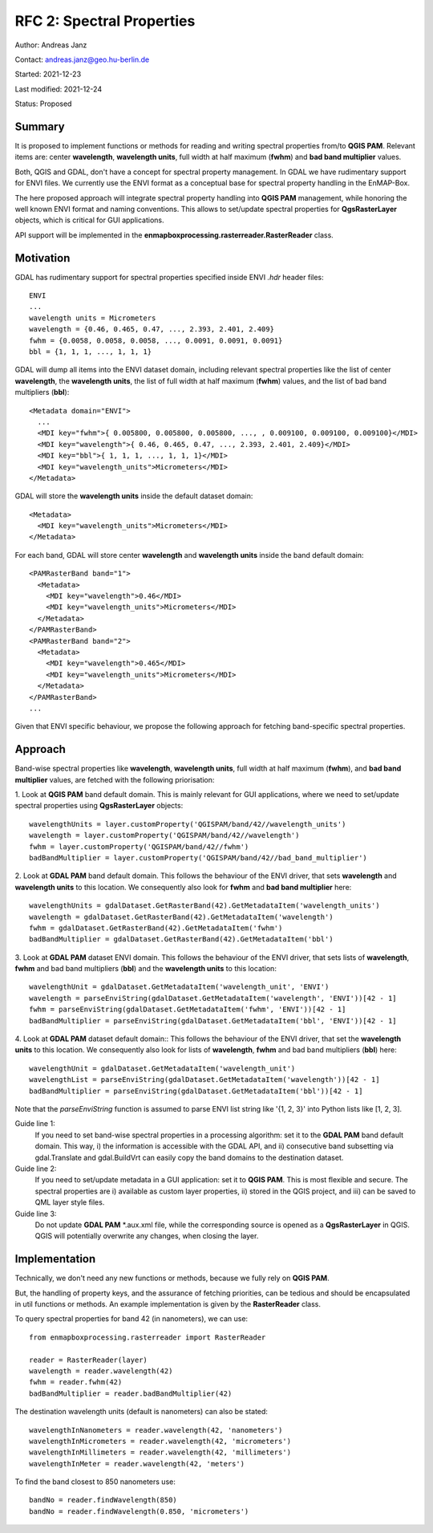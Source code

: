 RFC 2: Spectral Properties
==========================

Author: Andreas Janz

Contact: andreas.janz@geo.hu-berlin.de

Started: 2021-12-23

Last modified: 2021-12-24

Status: Proposed

Summary
-------

It is proposed to implement functions or methods for reading and writing spectral properties from/to
**QGIS PAM**. Relevant items are: center **wavelength**, **wavelength units**, full width at half maximum (**fwhm**) and
**bad band multiplier** values.

Both, QGIS and GDAL, don't have a concept for spectral property management.
In GDAL we have rudimentary support for ENVI files.
We currently use the ENVI format as a conceptual base for spectral property handling in the EnMAP-Box.

The here proposed approach will integrate spectral property handling into **QGIS PAM** management,
while honoring the well known ENVI format and naming conventions.
This allows to set/update spectral properties for **QgsRasterLayer** objects,
which is critical for GUI applications.

API support will be implemented in the **enmapboxprocessing.rasterreader.RasterReader** class.

Motivation
----------

GDAL has rudimentary support for spectral properties specified inside ENVI *.hdr* header files::

    ENVI
    ...
    wavelength units = Micrometers
    wavelength = {0.46, 0.465, 0.47, ..., 2.393, 2.401, 2.409}
    fwhm = {0.0058, 0.0058, 0.0058, ..., 0.0091, 0.0091, 0.0091}
    bbl = {1, 1, 1, ..., 1, 1, 1}

GDAL will dump all items into the ENVI dataset domain, including relevant spectral properties like the list of
center **wavelength**, the **wavelength units**, the list of full width at half maximum (**fwhm**) values,
and the list of bad band multipliers (**bbl**)::

    <Metadata domain="ENVI">
      ...
      <MDI key="fwhm">{ 0.005800, 0.005800, 0.005800, ..., , 0.009100, 0.009100, 0.009100}</MDI>
      <MDI key="wavelength">{ 0.46, 0.465, 0.47, ..., 2.393, 2.401, 2.409}</MDI>
      <MDI key="bbl">{ 1, 1, 1, ..., 1, 1, 1}</MDI>
      <MDI key="wavelength_units">Micrometers</MDI>
    </Metadata>


GDAL will store the **wavelength units** inside the default dataset domain::

    <Metadata>
      <MDI key="wavelength_units">Micrometers</MDI>
    </Metadata>


For each band, GDAL will store center **wavelength** and **wavelength units** inside the band default domain::

    <PAMRasterBand band="1">
      <Metadata>
        <MDI key="wavelength">0.46</MDI>
        <MDI key="wavelength_units">Micrometers</MDI>
      </Metadata>
    </PAMRasterBand>
    <PAMRasterBand band="2">
      <Metadata>
        <MDI key="wavelength">0.465</MDI>
        <MDI key="wavelength_units">Micrometers</MDI>
      </Metadata>
    </PAMRasterBand>
    ...


Given that ENVI specific behaviour, we propose the following approach for fetching band-specific spectral properties.

Approach
--------

Band-wise spectral properties like **wavelength**, **wavelength units**, full width at half maximum (**fwhm**),
and **bad band multiplier** values, are fetched with the following priorisation:

1. Look at **QGIS PAM** band default domain.
This is mainly relevant for GUI applications, where we need to set/update spectral properties using **QgsRasterLayer** objects::

    wavelengthUnits = layer.customProperty('QGISPAM/band/42//wavelength_units')
    wavelength = layer.customProperty('QGISPAM/band/42//wavelength')
    fwhm = layer.customProperty('QGISPAM/band/42//fwhm')
    badBandMultiplier = layer.customProperty('QGISPAM/band/42//bad_band_multiplier')


2. Look at **GDAL PAM** band default domain.
This follows the behaviour of the ENVI driver, that sets **wavelength** and **wavelength units** to this location.
We consequently also look for **fwhm** and **bad band multiplier** here::

    wavelengthUnits = gdalDataset.GetRasterBand(42).GetMetadataItem('wavelength_units')
    wavelength = gdalDataset.GetRasterBand(42).GetMetadataItem('wavelength')
    fwhm = gdalDataset.GetRasterBand(42).GetMetadataItem('fwhm')
    badBandMultiplier = gdalDataset.GetRasterBand(42).GetMetadataItem('bbl')


3. Look at **GDAL PAM** dataset ENVI domain.
This follows the behaviour of the ENVI driver, that sets lists of **wavelength**, **fwhm** and bad band multipliers (**bbl**) and the **wavelength units** to this location::

    wavelengthUnit = gdalDataset.GetMetadataItem('wavelength_unit', 'ENVI')
    wavelength = parseEnviString(gdalDataset.GetMetadataItem('wavelength', 'ENVI'))[42 - 1]
    fwhm = parseEnviString(gdalDataset.GetMetadataItem('fwhm', 'ENVI'))[42 - 1]
    badBandMultiplier = parseEnviString(gdalDataset.GetMetadataItem('bbl', 'ENVI'))[42 - 1]


4. Look at **GDAL PAM** dataset default domain::
This follows the behaviour of the ENVI driver, that set the **wavelength units** to this location.
We consequently also look for lists of **wavelength**, **fwhm** and bad band multipliers (**bbl**) here::

    wavelengthUnit = gdalDataset.GetMetadataItem('wavelength_unit')
    wavelengthList = parseEnviString(gdalDataset.GetMetadataItem('wavelength'))[42 - 1]
    badBandMultiplier = parseEnviString(gdalDataset.GetMetadataItem('bbl'))[42 - 1]

Note that the *parseEnviString* function is assumed to parse ENVI list string like '{1, 2, 3}' into Python lists like [1, 2, 3].

Guide line 1:
    If you need to set band-wise spectral properties in a processing algorithm:
    set it to the **GDAL PAM** band default domain.
    This way, i) the information is accessible with the GDAL API,
    and ii) consecutive band subsetting via gdal.Translate and gdal.BuildVrt can easily copy the band domains to the destination dataset.

Guide line 2:
    If you need to set/update metadata in a GUI application: set it to **QGIS PAM**.
    This is most flexible and secure.
    The spectral properties are i) available as custom layer properties,
    ii) stored in the QGIS project,
    and iii) can be saved to QML layer style files.

Guide line 3:
    Do not update **GDAL PAM** \*.aux.xml file,
    while the corresponding source is opened as a **QgsRasterLayer** in QGIS.
    QGIS will potentially overwrite any changes, when closing the layer.

Implementation
--------------

Technically, we don't need any new functions or methods, because we fully rely on **QGIS PAM**.

But, the handling of property keys, and the assurance of fetching priorities,
can be tedious and should be encapsulated in util functions or methods.
An example implementation is given by the **RasterReader** class.

To query spectral properties for band 42 (in nanometers), we can use::

    from enmapboxprocessing.rasterreader import RasterReader

    reader = RasterReader(layer)
    wavelength = reader.wavelength(42)
    fwhm = reader.fwhm(42)
    badBandMultiplier = reader.badBandMultiplier(42)

The destination wavelength units (default is nanometers) can also be stated::

    wavelengthInNanometers = reader.wavelength(42, 'nanometers')
    wavelengthInMicrometers = reader.wavelength(42, 'micrometers')
    wavelengthInMillimeters = reader.wavelength(42, 'millimeters')
    wavelengthInMeter = reader.wavelength(42, 'meters')

To find the band closest to 850 nanometers use::

    bandNo = reader.findWavelength(850)
    bandNo = reader.findWavelength(0.850, 'micrometers')
